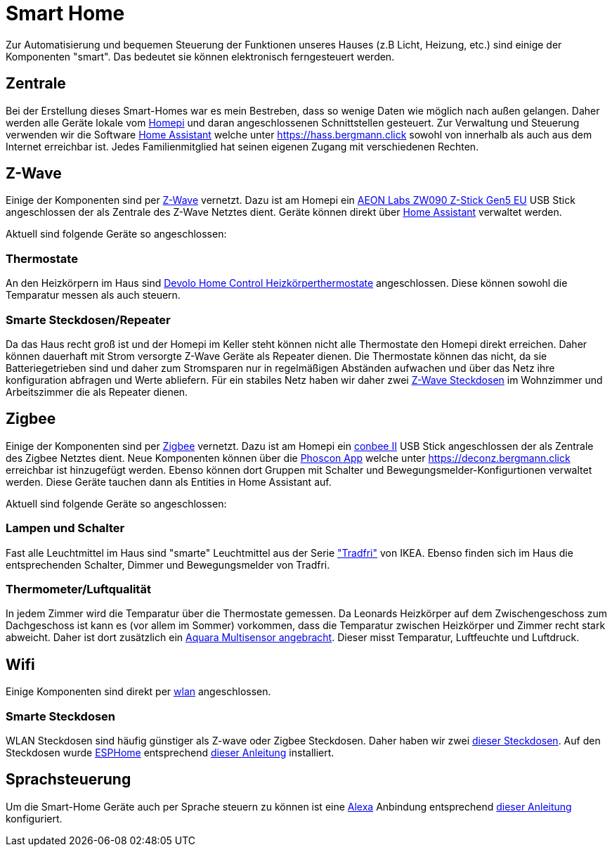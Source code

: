 = Smart Home

Zur Automatisierung und bequemen Steuerung der Funktionen unseres Hauses (z.B Licht, Heizung, etc.) sind einige der Komponenten "smart".
Das bedeutet sie können elektronisch ferngesteuert werden.

== Zentrale

Bei der Erstellung dieses Smart-Homes war es mein Bestreben, dass so wenige Daten wie möglich nach außen gelangen.
Daher werden alle Geräte lokale vom xref:homepi.adoc[Homepi] und daran angeschlossenen Schnittstellen gesteuert.
Zur Verwaltung und Steuerung verwenden wir die Software link:https://home-assistant.io[Home Assistant] welche unter https://hass.bergmann.click sowohl von innerhalb als auch aus dem Internet erreichbar ist. Jedes Familienmitglied hat seinen eigenen Zugang mit verschiedenen Rechten.

== Z-Wave

Einige der Komponenten sind per link:https://de.wikipedia.org/wiki/Z-Wave[Z-Wave] vernetzt.
Dazu ist am Homepi ein link:https://aeotec.com/z-wave-usb-stick[AEON Labs ZW090 Z-Stick Gen5 EU] USB Stick angeschlossen der als Zentrale des Z-Wave Netztes dient.
Geräte können direkt über link:https://hass.bergmann.click/config/zwave[Home Assistant] verwaltet werden.

Aktuell sind folgende Geräte so angeschlossen:

=== Thermostate

An den Heizkörpern im Haus sind link:https://www.devolo.de/devolo-home-control-heizkoerperthermostat[Devolo Home Control Heizkörperthermostate] angeschlossen. Diese können sowohl die Temparatur messen als auch steuern.

=== Smarte Steckdosen/Repeater

Da das Haus recht groß ist und der Homepi im Keller steht können nicht alle Thermostate den Homepi direkt erreichen. Daher können dauerhaft mit Strom versorgte Z-Wave Geräte als Repeater dienen. Die Thermostate können das nicht, da sie Batteriegetrieben sind und daher zum Stromsparen nur in regelmäßigen Abständen aufwachen und über das Netz ihre konfiguration abfragen und Werte abliefern. Für ein stabiles Netz haben wir daher zwei link:https://www.szneo.com/en/products/show.php?id=189[Z-Wave Steckdosen] im Wohnzimmer und Arbeitszimmer die als Repeater dienen. 

== Zigbee

Einige der Komponenten sind per link:https://de.wikipedia.org/wiki/ZigBee[Zigbee] vernetzt.
Dazu ist am Homepi ein link:https://www.phoscon.de/de/conbee2[conbee II] USB Stick angeschlossen der als Zentrale des Zigbee Netztes dient.
Neue Komponenten können über die link:https://phoscon.de/de/app/doc[Phoscon App] welche unter https://deconz.bergmann.click erreichbar ist hinzugefügt werden.
Ebenso können dort Gruppen mit Schalter und Bewegungsmelder-Konfigurtionen verwaltet werden. Diese Geräte tauchen dann als Entities in Home Assistant auf.

Aktuell sind folgende Geräte so angeschlossen:

=== Lampen und Schalter

Fast alle Leuchtmittel im Haus sind "smarte" Leuchtmittel aus der Serie link:https://www.ikea.com/de/de/cat/ikea-home-smart-beleuchtung-36812/["Tradfri"] von IKEA.
Ebenso finden sich im Haus die entsprechenden Schalter, Dimmer und Bewegungsmelder von Tradfri.

=== Thermometer/Luftqualität

In jedem Zimmer wird die Temparatur über die Thermostate gemessen.
Da Leonards Heizkörper auf dem Zwischengeschoss zum Dachgeschoss ist kann es (vor allem im Sommer) vorkommen, dass die Temparatur zwischen Heizkörper und Zimmer recht stark abweicht.
Daher ist dort zusätzlich ein link:https://www.amazon.de/dp/B07SB2C327[Aquara Multisensor angebracht]. Dieser misst Temparatur, Luftfeuchte und Luftdruck.

== Wifi

Einige Komponenten sind direkt per xref:services/wifi.adoc[wlan] angeschlossen. 

=== Smarte Steckdosen

WLAN Steckdosen sind häufig günstiger als Z-wave oder Zigbee Steckdosen.
Daher haben wir zwei link:https://www.amazon.de/dp/B089LRRZNN[dieser Steckdosen].
Auf den Steckdosen wurde link:https://esphome.io[ESPHome] entsprechend link:https://frenck.dev/calibrating-an-esphome-flashed-power-plug/[dieser Anleitung] installiert.

== Sprachsteuerung

Um die Smart-Home Geräte auch per Sprache steuern zu können ist eine xref:services/alexa.adoc[Alexa] Anbindung entsprechend link:https://www.home-assistant.io/integrations/alexa.smart_home/[dieser Anleitung] konfiguriert. 
